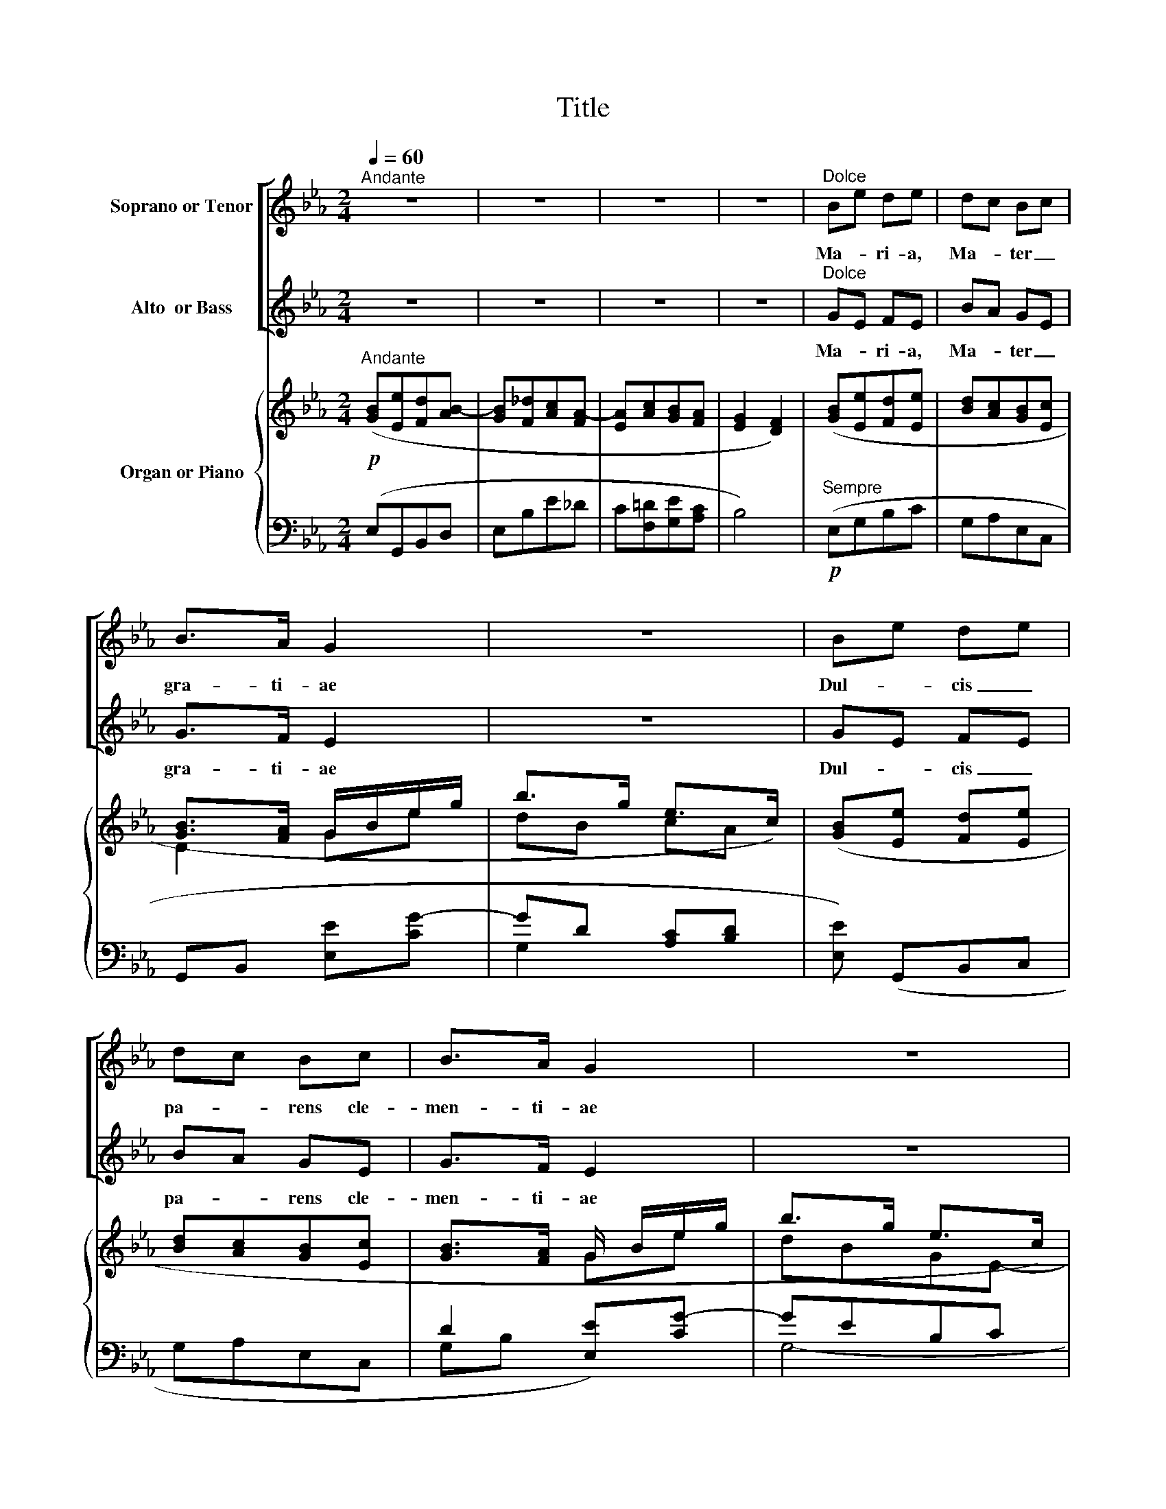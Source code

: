 X:1
T:Title
%%score [ 1 2 ] { ( 3 5 7 ) | ( 4 6 8 ) }
L:1/8
Q:1/4=60
M:2/4
K:Eb
V:1 treble nm="Soprano or Tenor"
V:2 treble nm="Alto  or Bass"
V:3 treble nm="Organ or Piano"
V:5 treble 
V:7 treble 
V:4 bass 
V:6 bass 
V:8 bass 
V:1
"^Andante" z4 | z4 | z4 | z4 |"^Dolce" Be de | dc Bc | B>A G2 | z4 | Be de | dc Bc | B>A G2 | z4 | %12
w: ||||Ma- * ri- a,|Ma- * ter _|gra- ti- ae||Dul- * cis _|pa- * rens cle-|men- ti- ae||
!p! B/c/ _d2 c | c/=d/ e2 d |!>(! d/e/!>)! (f2 e) | d>d d2 |!<(! d/e/ (f2 e)!<)! |!mf! d2 dd | %18
w: Ma- * ri- a,|Ma- * ri- a,|Ma- * ter _|gra- ti- ae,|Dul- * cis, _|Dul- cis pa-|
!p!!>(! d/c/!>)!B F>E | D2- D z |!p! _d2 c>c | _d2 c>c |!<(! (_d3!<)! e) |!>(! e4!>)! | z4 | z4 | %26
w: rens _ cle- men- ti-|­ae, _|Tu nos ab|hos- te pro-|te- *|ge,|||
 z4 | z4 |!pp! B2 A>A | B2 A2 | B2- B>B |[Q:1/4=60]"^Poco rit."[Q:1/4=60]"^Poco rit."!<(! B4!<)! | %32
w: ||Et mor- tis|ho- ra,|Sus- * ci-|pe|
!f![Q:1/4=60]"^A Tempo"[Q:1/4=60]"^A Tempo" Be de | dc Bc | B>A G2 | z4 |!f! Bg fg | fe de | %38
w: Je- su, Je- su|ti- * bi sit|glo- ri- a||Qui _ na- *|tus _ es de|
 d>c B2 | z4 |!p! c/d/ e2 d |"^Cresc." d/e/ f2 e |!<(! e/f/ _g2 f!<)! | e>e!>(! e2!>)! |!p! ed Bc | %45
w: Vir- gi- ne||Cum * pa- tre,|cum * pa- tre|et * al- mo|Spi- ri- tu,|In _ sem- pi-|
 ed Bc |"^Cresc." ed ef | g>g g2 |!f! ag fe | ed ce | (e2 d>)e | e4 | z4 | e2 e2- | e z z2 | z4 | %56
w: ter- * nam, _|sem- pi- ter- nam|sae- cu- la|Sem- * pi- *|­ter- * nam _|sae- * cu-|la.||A- men,|_||
!pp! B4 | B4- | B4- | !fermata!B4 |] %60
w: A-|men.|_||
V:2
 z4 | z4 | z4 | z4 |"^Dolce" GE FE | BA GE | G>F E2 | z4 | GE FE | BA GE | G>F E2 | z4 | z4 | %13
w: ||||Ma- * ri- a,|Ma- * ter _|gra- ti- ae||Dul- * cis _|pa- * rens cle-|men- ti- ae|||
!<(! z4!<)! | z4 |!p! DB =AG |!<(! FG =A2!<)! |!mf! DB =AG |!p!!>(! F/E/D!>)! D>C | B,2- B, z | %20
w: ||Ma- * ter _|gra- ti- ae,|Dul- * cis pa-|rens _ cle- men- ti-|­ae, _|
 z4 | z4 | z4 | z4 |!p! _c2 B>B | _c2 B>B |!<(! _c3 _d!<)! |!>(! _d4!>)! |!pp! B2 A>A | B2 A2 | %30
w: ||||Tu nos ab|hos- te pro-|te- *|ge,|Et mor- tis|ho- ra,|
 B2- B>B |!<(! B4!<)! |!f! GE FE | BA GE | G>F E2 | z4 |!f! Gc dB | c=A BG | B>=A G2 | z4 | %40
w: Sus- * ci-|pe|Je- su, Je- su|ti- * bi sit|glo- ri- a||Qui _ na- *|tus _ es de|Vir- gi- ne||
!p! FG =AB |"^Cresc." G=A =Bc |!<(! _A_B c_d!<)! | _dc!>(! BA!>)! |!p! GF DE | GF DE | %46
w: Cum _ pa- tre,|cum _ pa- tre|et * al- mo|Spi- ri- tu, _|In _ sem- pi-|ter- * nam, _|
"^Cresc." GF Fc | =B>B _B2 |!f! A2 AG | GF EA | (G2 F>)E | E4 | z4 | E2 E2- | E z z2 | z4 | %56
w: sem- pi- ter- nam|sae- cu- la|Sem- pi- *|­ter- * nam _|sae- * cu-|la.||A- men,|_||
!pp! B,4 | B,4- | B,4- | !fermata!B,4 |] %60
w: A-|men.|_||
V:3
!p!"^Andante" ([GB][Ee][Fd][AB-] | [GB][F_d][Ac][FA-] | [EA][Ac][GB][FA] | [EG]2 [DF]2) | %4
 ([GB][Ee][Fd][Ee] | [Bd][Ac][GB][Ec] | [GB]>[FA] G/B/e/g/ | b>g e>c) | ([GB][Ee] [Fd][Ee] | %9
 [Bd][Ac][GB][Ec] | [GB]>[FA] G/ B/e/g/ | b>g e>c) | (B/c/ _d2 c-) | (c/=d/ e2 d-) | (d/e/ f2 e) | %15
 d4- |!<(! (d/e/ f2!<)! e) | d4- |!>(! ([Fd]/[Ec]/[DB]!>)! [DF]>[CE] | D)(FBc) |"^Dolce" (_d2 c2 | %21
 _d2 c2 |!<(! _d3!<)! e) |!>(! [Ae]2!>)! z2 | (_c2 B2 | _c2 B2 |!<(! _c3 _d)!<)! | %27
!>(! (_dB_G!>)!_D | B2 A2 | B2 A2 | B4-) | B4- | ([GB][Ee][Fd][E-e] | d c Bc | %34
 [GB]>[FA] G/) (B/e/g/ | b>g e>c) | ([GB][cg][df][Bg] | [cf][=Ae][Bd][Ge] | %38
 [Bd]>[=Ac] B/)(d/g/=a/ |!>(! b>g f>!>)!d) | (c/d/ e2 d-) | (d/e/ f2 e-) | (e/f/ _g2 f) | e4 | %44
 ([Ge][Fd]B[Ec] | [Ge][Fd]B[Ec] | edef | g4) | (agfe | [Ge][Fd][Ec][Ae]) | ([Ge]2 [Fd]2 | [E-e]4) | %52
 (B/c/ _d2 c | B4) | E/F/ G2 F | (G3 F | G3 F) | [G,B,EG]4- | [G,B,EG]4- | !fermata![G,B,EG]4 |] %60
V:4
 (E,G,,B,,D, | E,B,E_D | C[F,=D][G,E][A,C] | B,4) |"^Sempre"!p! (E,G,B,C | G,A,E,C, | %6
 G,,B,, [E,E][CG-] | GD [A,C][B,D] | [E,E]) (G,,B,,C, | G,A,E,C, | D2 [E,E])[CG-] | GEB,C | %12
 _DC/D/ E2- | E=D/E/ F2 | ([B,D]2 C2) | ([G,D]2 [=A,C]2 | [B,D]2 C2) | DG, =A,B, | F,G, =A,2 | %19
 [B,,F,]2 z2 | ([B,_D]2 [=A,C]2 | [B,_D]2 [=A,C]2 | [B,_D-]4) | (DCB,A,) | ([A,_C]2 [G,B,]2 | %25
 [A,_C]2 [G,B,]2) | (([A,_C]4 | [_G,B,]2)) z2 |!pp! _G,2 F,2 | _G,2 F,2 | _G,2 E,=E, | %31
"^Cresc." F,_G,=G,A, |!mf! B,3 G, | x2 G,2 | D2 E2 | (G,2 [A,C][B,D]) | E2 D2 | x4 | ^F,D- D2 | %39
 C^C D2 |!p! ED/E/ F2- |"^Cresc." FE/F/ G2 |!<(! _GF/G/ A2!<)! | (A2!>(! _DC!>)! | B,2) DC | %45
 B,2 DC |"^Cresc." B,2 C2 | [G,D]2 [E,-_D]2 |!f! C4 | =B,2 C2 | [B,,-B,]2 [B,,A,]2 | %51
!>(! [E,G,][F,A,][G,B,][A,C]!>)! |!p! _DC/D/ E2- | E3 A, | [_D,B,]2 [C,A,]2 |!pp! (G,2 A,2 | %56
 G,2 A,2) | [E,,B,,E,]4- | [E,,B,,E,]4- | !fermata![E,,B,,E,]4 |] %60
V:5
 x4 | x4 | x4 | x4 | x4 | x4 | D2 Ge | dB cA | x4 | x4 | x4 | dBGE- | EFGA | FG=AB | G2 =A2 | %15
 B2 =AG | FG =A2 | B2 =AG | x4 | B,2 z2 | F_G=EF- | F_G=EF- | F_GA=G | x4 | E_F=DE- | E_F=DE- | %26
 E_F_G=F | _G2 z2 | B,C=DC | B,C=DC | B,_C=C_D | =DE=EF | x4 | x4 | x4 | dBcA | x4 | x4 | x2 B2- | %39
 B4 | FG=AB | G=A=Bc | _A_Bc_d | _dc!>(!BA!>)! | x4 | x4 | G F2 c | =B2 _B2 | A3 G | x4 | x4 | x4 | %52
 EFGA- | A2 GF | E4- | E4 | D4 | x4 | x4 | x4 |] %60
V:6
 x4 | x4 | x4 | x4 | x4 | x4 | x4 | G,2 x2 | x4 | x4 | x4 | G,4- | G,A,B,C | =A,B,CD | x4 | x4 | %16
 x4 | G,2 F,E, | F,4 | x4 | x4 | x4 | x4 | A,2 z2 | x4 | x4 | x4 | x4 | (_G,,A,,B,,A,, | %29
 _G,,A,,B,,A,, | _G,,A,, B,,2-) | B,,4 | (E,G,,B,,C, | [G,,B,][A,,A,]E,C, | G,B, [E,E])[CG-] | %35
 GD x2 | (EE,B,G, | =A,[F,C][G,B,][C,C] | D,2 G,)=F, | (=E,2 F,G,) | (=A,B,CD) | (=B,CDE) | %42
 (C_DEF) | A,4- | A,4- | A,4- | A,4 | x4 | (E,2 F,2 | G,2 A,F,) | x4 | x4 | G,A,B,C | E,4 | x4 | %55
 _C,4 | B,,4 | x4 | x4 | x4 |] %60
V:7
 x4 | x4 | x4 | x4 | x4 | x4 | x4 | x4 | x4 | x4 | x2 Ge | x4 | x4 | x4 | x4 | x4 | x4 | x4 | x4 | %19
 x4 | x4 | x4 | x4 | x4 | x4 | x4 | x4 | x4 | x4 | x4 | x4 | x4 | x4 | E4 | x2 Ge | x4 | x4 | x4 | %38
 x4 | x4 | x4 | x4 | x4 | x4 | x4 | x4 | x4 | x4 | x4 | x4 | x4 | x4 | x4 | x4 | x4 | x4 | x4 | %57
 x4 | x4 | x4 |] %60
V:8
 x4 | x4 | x4 | x4 | x4 | x4 | x4 | x4 | x4 | x4 | G,B, x2 | x4 | x4 | x4 | x4 | x4 | x4 | x4 | %18
 x4 | x4 | x4 | x4 | x4 | x4 | x4 | x4 | x4 | x4 | x4 | x4 | x4 | x4 | x4 | x4 | x4 | x4 | x4 | %37
 x4 | x4 | x4 | x4 | x4 | x4 | x4 | x4 | x4 | x4 | x4 | x4 | x4 | x4 | x4 | x4 | x4 | x4 | x4 | %56
 x4 | x4 | x4 | x4 |] %60

